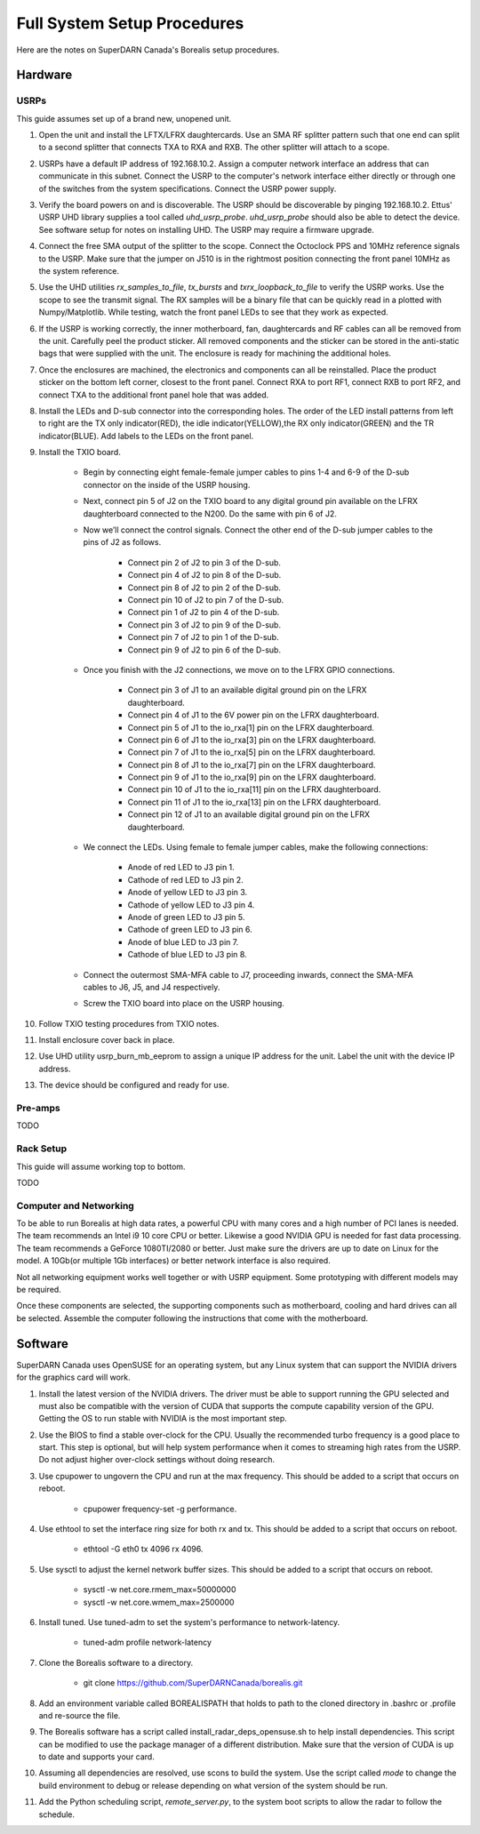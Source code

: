 ****************************
Full System Setup Procedures
****************************

Here are the notes on SuperDARN Canada's Borealis setup procedures.

========
Hardware
========

-----
USRPs
-----

This guide assumes set up of a brand new, unopened unit.

1. Open the unit and install the LFTX/LFRX daughtercards. Use an SMA RF splitter pattern such that one end can split to a second splitter that connects TXA to RXA and RXB. The other splitter will attach to a scope.
2. USRPs have a default IP address of 192.168.10.2. Assign a computer network interface an address that can communicate in this subnet. Connect the USRP to the computer's network interface either directly or through one of the switches from the system specifications. Connect the USRP power supply.
3. Verify the board powers on and is discoverable. The USRP should be discoverable by pinging 192.168.10.2. Ettus' USRP UHD library supplies a tool called `uhd_usrp_probe`. `uhd_usrp_probe` should also be able to detect the device. See software setup for notes on installing UHD. The USRP may require a firmware upgrade.
4. Connect the free SMA output of the splitter to the scope. Connect the Octoclock PPS and 10MHz reference signals to the USRP. Make sure that the jumper on J510 is in the rightmost position connecting the front panel 10MHz as the system reference.
5. Use the UHD utilities `rx_samples_to_file`, `tx_bursts` and `txrx_loopback_to_file` to verify the USRP works. Use the scope to see the transmit signal. The RX samples will be a binary file that can be quickly read in a plotted with Numpy/Matplotlib. While testing, watch the front panel LEDs to see that they work as expected.
6. If the USRP is working correctly, the inner motherboard, fan, daughtercards and RF cables can all be removed from the unit. Carefully peel the product sticker. All removed components and the sticker can be stored in the anti-static bags that were supplied with the unit. The enclosure is ready for machining the additional holes.
7. Once the enclosures are machined, the electronics and components can all be reinstalled. Place the product sticker on the bottom left corner, closest to the front panel. Connect RXA to port RF1, connect RXB to port RF2, and connect TXA to the additional front panel hole that was added.
8. Install the LEDs and D-sub connector into the corresponding holes. The order of the LED install patterns from left to right are the TX only indicator(RED), the idle indicator(YELLOW),the RX only indicator(GREEN) and the TR indicator(BLUE). Add labels to the LEDs on the front panel.
9. Install the TXIO board.

    - Begin by connecting eight female-female jumper cables to pins 1-4 and 6-9 of the D-sub connector on the inside of the USRP housing.
    - Next, connect pin 5 of J2 on the TXIO board to any digital ground pin available on the LFRX daughterboard connected to the N200. Do the same with pin 6 of J2.
    - Now we’ll connect the control signals. Connect the other end of the D-sub jumper cables to the pins of J2 as follows.

        - Connect pin 2 of J2 to pin 3 of the D-sub.
        - Connect pin 4 of J2 to pin 8 of the D-sub.
        - Connect pin 8 of J2 to pin 2 of the D-sub.
        - Connect pin 10 of J2 to pin 7 of the D-sub.
        - Connect pin 1 of J2 to pin 4 of the D-sub.
        - Connect pin 3 of J2 to pin 9 of the D-sub.
        - Connect pin 7 of J2 to pin 1 of the D-sub.
        - Connect pin 9 of J2 to pin 6 of the D-sub.

    - Once you finish with the J2 connections, we move on to the LFRX GPIO connections.

        - Connect pin 3 of J1 to an available digital ground pin on the LFRX daughterboard.
        - Connect pin 4 of J1 to the 6V power pin on the LFRX daughterboard.
        - Connect pin 5 of J1 to the io_rxa[1] pin on the LFRX daughterboard.
        - Connect pin 6 of J1 to the io_rxa[3] pin on the LFRX daughterboard.
        - Connect pin 7 of J1 to the io_rxa[5] pin on the LFRX daughterboard.
        - Connect pin 8 of J1 to the io_rxa[7] pin on the LFRX daughterboard.
        - Connect pin 9 of J1 to the io_rxa[9] pin on the LFRX daughterboard.
        - Connect pin 10 of J1 to the io_rxa[11] pin on the LFRX daughterboard.
        - Connect pin 11 of J1 to the io_rxa[13] pin on the LFRX daughterboard.
        - Connect pin 12 of J1 to an available digital ground pin on the LFRX daughterboard.

    - We connect the LEDs. Using female to female jumper cables, make the following connections:

        - Anode of red LED to J3 pin 1.
        - Cathode of red LED to J3 pin 2.
        - Anode of yellow LED to J3 pin 3.
        - Cathode of yellow LED to J3 pin 4.
        - Anode of green LED to J3 pin 5.
        - Cathode of green LED to J3 pin 6.
        - Anode of blue LED to J3 pin 7.
        - Cathode of blue LED to J3 pin 8.

    - Connect the outermost SMA-MFA cable to J7, proceeding inwards, connect the SMA-MFA cables to J6, J5, and J4 respectively.
    - Screw the TXIO board into place on the USRP housing.

10. Follow TXIO testing procedures from TXIO notes.
11. Install enclosure cover back in place.
12. Use UHD utility usrp_burn_mb_eeprom to assign a unique IP address for the unit. Label the unit with the device IP address.
13. The device should be configured and ready for use.

--------
Pre-amps
--------
TODO

----------
Rack Setup
----------

This guide will assume working top to bottom.

TODO

-----------------------
Computer and Networking
-----------------------

To be able to run Borealis at high data rates, a powerful CPU with many cores and a high number of PCI lanes is needed. The team recommends an Intel i9 10 core CPU or better. Likewise a good NVIDIA GPU is needed for fast data processing. The team recommends a GeForce 1080TI/2080 or better. Just make sure the drivers are up to date on Linux for the model. A 10Gb(or multiple 1Gb interfaces) or better network interface is also required.

Not all networking equipment works well together or with USRP equipment. Some prototyping with different models may be required.

Once these components are selected, the supporting components such as motherboard, cooling and hard drives can all be selected. Assemble the computer following the instructions that come with the motherboard.

========
Software
========

SuperDARN Canada uses OpenSUSE for an operating system, but any Linux system that can support the NVIDIA drivers for the graphics card will work.

1. Install the latest version of the NVIDIA drivers. The driver must be able to support running the GPU selected and must also be compatible with the version of CUDA that supports the compute capability version of the GPU. Getting the OS to run stable with NVIDIA is the most important step.
2. Use the BIOS to find a stable over-clock for the CPU. Usually the recommended turbo frequency is a good place to start. This step is optional, but will help system performance when it comes to streaming high rates from the USRP. Do not adjust higher over-clock settings without doing research.
3. Use cpupower to ungovern the CPU and run at the max frequency. This should be added to a script that occurs on reboot.

    - cpupower frequency-set -g performance.

4. Use ethtool to set the interface ring size for both rx and tx. This should be added to a script that occurs on reboot.

    - ethtool -G eth0 tx 4096 rx 4096.

5. Use sysctl to adjust the kernel network buffer sizes. This should be added to a script that occurs on reboot.

    - sysctl -w net.core.rmem_max=50000000
    - sysctl -w net.core.wmem_max=2500000

6. Install tuned. Use tuned-adm to set the system's performance to network-latency.

    - tuned-adm profile network-latency

7. Clone the Borealis software to a directory.

    - git clone https://github.com/SuperDARNCanada/borealis.git

8. Add an environment variable called BOREALISPATH that holds to path to the cloned directory in .bashrc or .profile and re-source the file.
9. The Borealis software has a script called install_radar_deps_opensuse.sh to help install dependencies. This script can be modified to use the package manager of a different distribution. Make sure that the version of CUDA is up to date and supports your card.
10. Assuming all dependencies are resolved, use scons to build the system. Use the script called `mode` to change the build environment to debug or release depending on what version of the system should be run.
11. Add the Python scheduling script, `remote_server.py`, to the system boot scripts to allow the radar to follow the schedule.